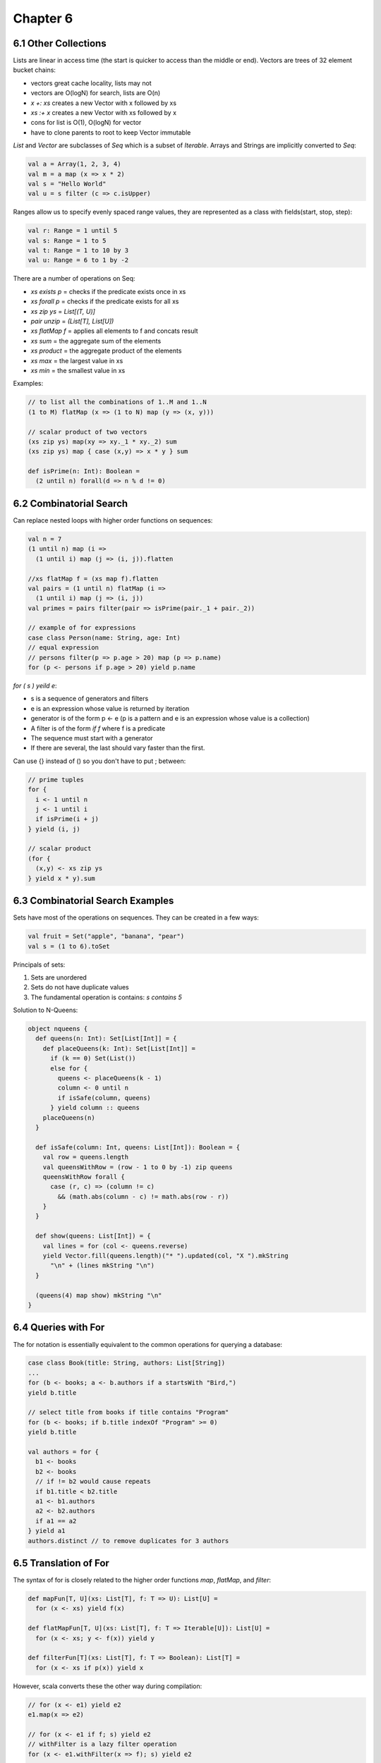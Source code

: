 ============================================================
Chapter 6
============================================================

------------------------------------------------------------
6.1 Other Collections
------------------------------------------------------------

Lists are linear in access time (the start is quicker to
access than the middle or end). Vectors are trees of
32 element bucket chains:

- vectors great cache locality, lists may not
- vectors are O(logN) for search, lists are O(n)
- `x +: xs` creates a new Vector with x followed by xs
- `xs :+ x` creates a new Vector with xs followed by x
- cons for list is O(1), O(logN) for vector
- have to clone parents to root to keep Vector immutable

`List` and `Vector` are subclasses of `Seq` which is a subset of
`Iterable`. Arrays and Strings are implicitly converted to `Seq`:

.. code-block:: scala

    val a = Array(1, 2, 3, 4)
    val m = a map (x => x * 2)
    val s = "Hello World"
    val u = s filter (c => c.isUpper)

Ranges allow us to specify evenly spaced range values, they
are represented as a class with fields(start, stop, step):

.. code-block:: scala

    val r: Range = 1 until 5
    val s: Range = 1 to 5
    val t: Range = 1 to 10 by 3
    val u: Range = 6 to 1 by -2

There are a number of operations on Seq:

- `xs exists p`  = checks if the predicate exists once in xs
- `xs forall p`  = checks if the predicate exists for all xs
- `xs zip ys`    = `List[(T, U)]`
- `pair unzip`   = `(List[T], List[U])`
- `xs flatMap f` = applies all elements to f and concats result
- `xs sum`       = the aggregate sum of the elements
- `xs product`   = the aggregate product of the elements
- `xs max`       = the largest value in xs
- `xs min`       = the smallest value in xs

Examples:

.. code-block:: scala

    // to list all the combinations of 1..M and 1..N
    (1 to M) flatMap (x => (1 to N) map (y => (x, y)))

    // scalar product of two vectors
    (xs zip ys) map(xy => xy._1 * xy._2) sum
    (xs zip ys) map { case (x,y) => x * y } sum

    def isPrime(n: Int): Boolean =
      (2 until n) forall(d => n % d != 0)

------------------------------------------------------------
6.2 Combinatorial Search
------------------------------------------------------------

Can replace nested loops with higher order functions on
sequences:

.. code-block:: scala

    val n = 7
    (1 until n) map (i =>
      (1 until i) map (j => (i, j)).flatten

    //xs flatMap f = (xs map f).flatten
    val pairs = (1 until n) flatMap (i =>
      (1 until i) map (j => (i, j))
    val primes = pairs filter(pair => isPrime(pair._1 + pair._2))

    // example of for expressions
    case class Person(name: String, age: Int)
    // equal expression
    // persons filter(p => p.age > 20) map (p => p.name)
    for (p <- persons if p.age > 20) yield p.name

`for ( s ) yeild e`:

- s is a sequence of generators and filters
- e is an expression whose value is returned by iteration
- generator is of the form p <- e (p is a pattern and e is
  an expression whose value is a collection)
- A filter is of the form `if f` where f is a predicate
- The sequence must start with a generator
- If there are several, the last should vary faster than the
  first.

Can use {} instead of () so you don't have to put ; between:

.. code-block:: scala

    // prime tuples
    for {
      i <- 1 until n
      j <- 1 until i
      if isPrime(i + j)
    } yield (i, j)

    // scalar product
    (for {
      (x,y) <- xs zip ys
    } yield x * y).sum


------------------------------------------------------------
6.3 Combinatorial Search Examples
------------------------------------------------------------

Sets have most of the operations on sequences. They can be
created in a few ways:

.. code-block:: scala

    val fruit = Set("apple", "banana", "pear")
    val s = (1 to 6).toSet

Principals of sets:

1. Sets are unordered
2. Sets do not have duplicate values
3. The fundamental operation is contains: `s contains 5`

Solution to N-Queens:

.. code-block:: scala

    object nqueens {
      def queens(n: Int): Set[List[Int]] = {
        def placeQueens(k: Int): Set[List[Int]] =
          if (k == 0) Set(List())
          else for {
            queens <- placeQueens(k - 1)
            column <- 0 until n
            if isSafe(column, queens)
          } yield column :: queens
        placeQueens(n)
      }

      def isSafe(column: Int, queens: List[Int]): Boolean = {
        val row = queens.length
        val queensWithRow = (row - 1 to 0 by -1) zip queens
        queensWithRow forall {
          case (r, c) => (column != c)
            && (math.abs(column - c) != math.abs(row - r))
        }
      }

      def show(queens: List[Int]) = {
        val lines = for (col <- queens.reverse)
        yield Vector.fill(queens.length)("* ").updated(col, "X ").mkString
          "\n" + (lines mkString "\n")
      }

      (queens(4) map show) mkString "\n"
    }

------------------------------------------------------------
6.4 Queries with For
------------------------------------------------------------

The for notation is essentially equivalent to the common
operations for querying a database:

.. code-block:: scala

    case class Book(title: String, authors: List[String])
    ...
    for (b <- books; a <- b.authors if a startsWith "Bird,")
    yield b.title

    // select title from books if title contains "Program"
    for (b <- books; if b.title indexOf "Program" >= 0)
    yield b.title

    val authors = for {
      b1 <- books
      b2 <- books
      // if != b2 would cause repeats
      if b1.title < b2.title
      a1 <- b1.authors
      a2 <- b2.authors
      if a1 == a2
    } yield a1
    authors.distinct // to remove duplicates for 3 authors

------------------------------------------------------------
6.5 Translation of For
------------------------------------------------------------

The syntax of for is closely related to the higher order
functions `map`, `flatMap`, and `filter`:

.. code-block:: scala

    def mapFun[T, U](xs: List[T], f: T => U): List[U] =
      for (x <- xs) yield f(x)

    def flatMapFun[T, U](xs: List[T], f: T => Iterable[U]): List[U] =
      for (x <- xs; y <- f(x)) yield y

    def filterFun[T](xs: List[T], f: T => Boolean): List[T] =
      for (x <- xs if p(x)) yield x

However, scala converts these the other way during compilation:

.. code-block:: scala

    // for (x <- e1) yield e2
    e1.map(x => e2)

    // for (x <- e1 if f; s) yield e2
    // withFilter is a lazy filter operation
    for (x <- e1.withFilter(x => f); s) yield e2

    // for (x <- e1; y <- e2; s) yield e3
    e1.flatMap(x => for (y <- e2; s) yield e3)

    //
    // for {
    //   i <- 1 until n
    //   j <- 1 until j
    //   if isPrime(i + j)
    // } yield (i, j)
    //
    (1 until n).flatMap(i =>
      (1 until i).withFilter(j => isPrime(i + j))
        .map(j => (i, j)))

    //
    // for (b <- books; a <- b.authors if a startsWith "Bird")
    // yield b.title
    //
    books.flatMap(b =>
      b.authors.withFilter(a => a startsWith "Bird")
        .map(c => c.title)

If you want to use for expressions on your own types, just implement
map, flatMap, and withFilter for these types:

* ScalaQuery
* Slick
* Microsoft LINQ

------------------------------------------------------------
6.6 Maps
------------------------------------------------------------

Maps are both iterables and functors:

.. code-block:: scala

    val romanNumerals : Map[String, Int]
    val romanNumerals = Map('I' -> 1, 'V' -> 5, 'X' -> 10)
    romanNumerals("I")       // 1
    romanNumerals("II")      // no such element
    romanNumerals.get("I")   // Some(1)
    romanNumerals.get("II")  // None

    // the monad supports other high order operations
    // like: map, flatmap, etc
    def showNumeral(key: String) = romanN"umeral.get(key) match {
      case None        => "missing data"
      case Some(value) => value
    }

What are options:

.. code-block:: scala

    trait Option[+A]
    case class Some[+A](value: A) extends Option[A]
    object None extends Option[Nothing]

    None    // no value for option
    Some(x) // some value in option

Sorting lists:

.. code-block:: scala

    val fruit = List("apple", "pear", "orange", "pineapple")
    fruit.sortWith(_.length < _.length)
    fruit.sorted
    fruit.groupBy(_.head) // group by first letter in fruit

Let's represent polynomials with maps:

.. code-block:: scala

    // 3x^2 + 2x + 1 -> Map(2 -> 3.0, 1 -> 2, 0 -> 1)
    class Polynomial(val terms0: Map[Int, Double]) {
      def this(bindings: (Int, Double)*) = this(bindings.toMap)
      val terms = terms0 withDefaultValue 0.0
      def adjust(term: (Int, Double)): (Int, Double) = {
        val (exp, coeff) = term
        exp -> (coeff + terms(exp))
      }
        
      def +(other: Polynomial) =
        new Polynomial(terms ++ (other.terms map adjust))
      ovveride def toString = for {
        (exp, coef) <- terms.toList.sorted.reverse
      } yield coef + "x^" + exp) mkString " + "
    }

    val p1 = new Polynomial(1 -> 2.0, 3 -> 4.0, 5 -> 6.2)
    val p2 = new Polynomial(0 -> 3.0, 3 -> 7.0)
    p1 + p2

    def addTerm(terms: Map[Int, Double], term: (Int, Double))
      : Map[Int, Double] = {
      val (exp, coeff) = term
      terms + (exp -> (coeff + terms(exp)))
    }
    def +(other: Polynomial) =
      new Polynomial((other.terms foldLeft terms)(addTerm))

Can convert a map from a partial function into a total
function like:

.. code-block:: scala

    val capitals = capitalOfCountry withDefaultValue "<unknown>"
    capitals("andorra") // "<unknown>"

------------------------------------------------------------
6.6 Putting the Pieces Together
------------------------------------------------------------

Solving phone mnemonics:

.. code-block:: scala

    val input = Source.fromURL("http://lamp.epfl.ch/files/content/sites/"
      + "lamp/files/teaching/progfun/linuxwords")
    val words = input.getLines.toList filter(word =>
      word forall(chr => chr.isLetter))

    val mnemonics = Map(
      '2' -> "ABC", '3' -> "DEF",  '4' -> "GHI", '5' -> "JKL",
      '6' -> "MNO", '7' -> "PQRS", '8' -> "TUV", '9' -> "WXYZ")
    val charCode = for ((d, cs) <- mnemonics; c <- cs) yield c -> d

    def wordCode(word: String): String =
      word.toUpperCase map CharCode

    val wordsForNum: Map[String, Seq[String]] =
      words groupBy wordCode withDefaultValue Seq()

    def encode(number: String): Set[List[String]] =
      if (number.isEmpty) Set(List())
      else { for {
        split <- 1 to number.length
        word  <- wordsForNum(number take split)
        rest  <- encode(number drop split)
      } yield word :: rest }.toSet

    def translate(number: String): Set[String] =
      encode(number) map(_ mkstring " ")
    
    wordCode("java")
    encode("7225247386")
    translate("7225247386")

